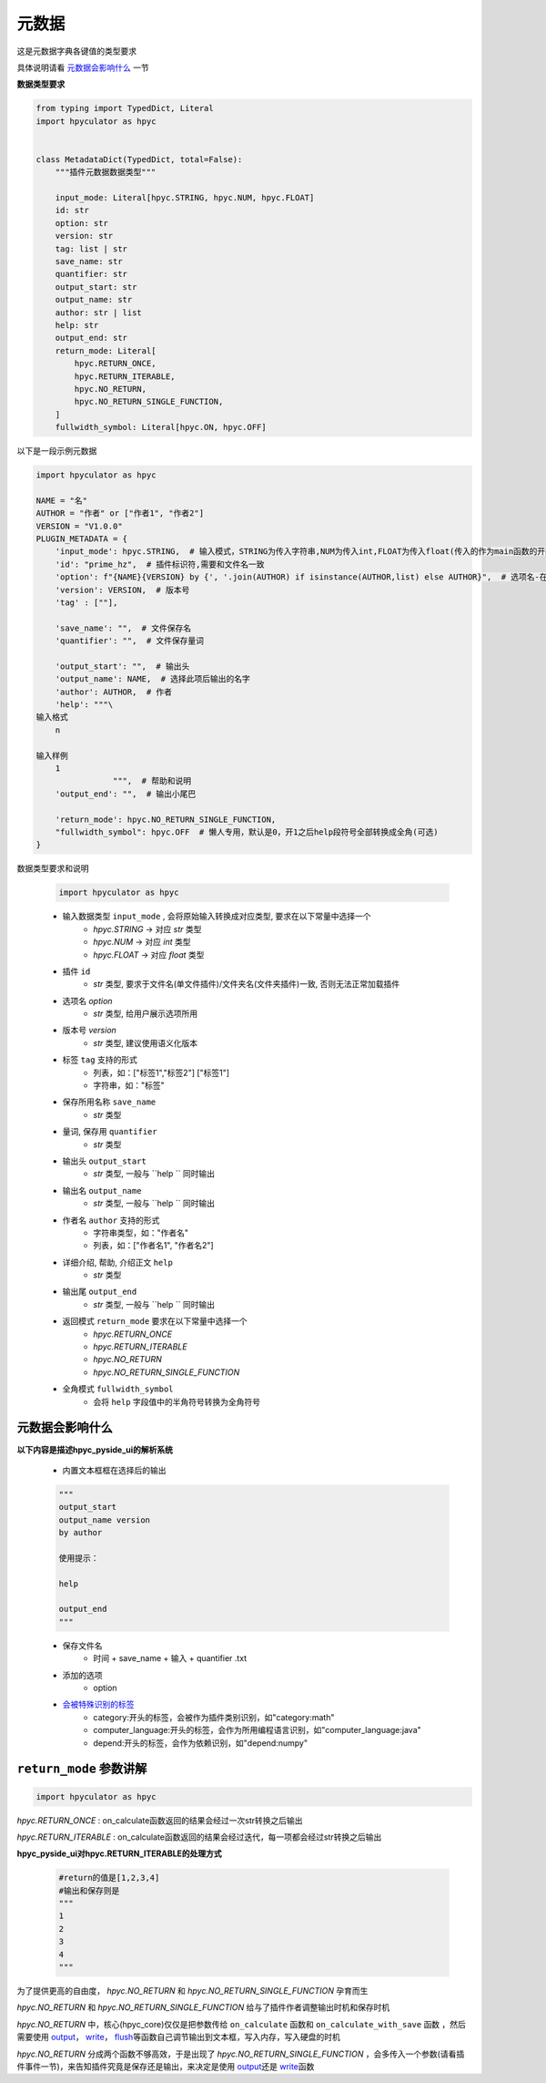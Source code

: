 元数据
=================

这是元数据字典各键值的类型要求

具体说明请看 `元数据会影响什么`_ 一节

**数据类型要求**

.. code-block:: python

    from typing import TypedDict, Literal
    import hpyculator as hpyc


    class MetadataDict(TypedDict, total=False):
        """插件元数据数据类型"""

        input_mode: Literal[hpyc.STRING, hpyc.NUM, hpyc.FLOAT]
        id: str
        option: str
        version: str
        tag: list | str
        save_name: str
        quantifier: str
        output_start: str
        output_name: str
        author: str | list
        help: str
        output_end: str
        return_mode: Literal[
            hpyc.RETURN_ONCE,
            hpyc.RETURN_ITERABLE,
            hpyc.NO_RETURN,
            hpyc.NO_RETURN_SINGLE_FUNCTION,
        ]
        fullwidth_symbol: Literal[hpyc.ON, hpyc.OFF]

以下是一段示例元数据

.. code-block:: python

    import hpyculator as hpyc

    NAME = "名"
    AUTHOR = "作者" or ["作者1", "作者2"]
    VERSION = "V1.0.0"
    PLUGIN_METADATA = {
        'input_mode': hpyc.STRING,  # 输入模式，STRING为传入字符串,NUM为传入int,FLOAT为传入float(传入的作为main函数的开始计算值)
        'id': "prime_hz",  # 插件标识符,需要和文件名一致
        'option': f"{NAME}{VERSION} by {', '.join(AUTHOR) if isinstance(AUTHOR,list) else AUTHOR}",  # 选项名-在选择算法列表中（必须）
        'version': VERSION,  # 版本号
        'tag' : [""],

        'save_name': "",  # 文件保存名
        'quantifier': "",  # 文件保存量词

        'output_start': "",  # 输出头
        'output_name': NAME,  # 选择此项后输出的名字
        'author': AUTHOR,  # 作者
        'help': """\
    输入格式
        n

    输入样例
        1
                    """,  # 帮助和说明
        'output_end': "",  # 输出小尾巴

        'return_mode': hpyc.NO_RETURN_SINGLE_FUNCTION,
        "fullwidth_symbol": hpyc.OFF  # 懒人专用，默认是0，开1之后help段符号全部转换成全角(可选)
    }

数据类型要求和说明

    .. code-block:: python

        import hpyculator as hpyc

    - 输入数据类型 ``input_mode`` , 会将原始输入转换成对应类型, 要求在以下常量中选择一个
        - `hpyc.STRING` -> 对应 `str` 类型
        - `hpyc.NUM` -> 对应 `int` 类型
        - `hpyc.FLOAT` -> 对应 `float` 类型
    - 插件 ``id``
        - `str` 类型, 要求于文件名(单文件插件)/文件夹名(文件夹插件)一致, 否则无法正常加载插件
    - 选项名 `option`
        - `str` 类型, 给用户展示选项所用
    - 版本号 `version`
        - `str` 类型, 建议使用语义化版本
    - 标签 ``tag`` 支持的形式
        - 列表，如：["标签1","标签2"] ["标签1"]
        - 字符串，如："标签"
    - 保存所用名称 ``save_name``
        - `str` 类型
    - 量词, 保存用 ``quantifier``
        - `str` 类型
    - 输出头 ``output_start``
        - `str` 类型, 一般与 ``help `` 同时输出
    - 输出名 ``output_name``
        - `str` 类型, 一般与 ``help `` 同时输出
    - 作者名 ``author`` 支持的形式
        - 字符串类型，如："作者名"
        - 列表，如：["作者名1", "作者名2"]
    - 详细介绍, 帮助, 介绍正文 ``help``
        - `str` 类型
    - 输出尾 ``output_end``
        - `str` 类型, 一般与 ``help `` 同时输出
    - 返回模式 ``return_mode`` 要求在以下常量中选择一个
        - `hpyc.RETURN_ONCE`
        - `hpyc.RETURN_ITERABLE`
        - `hpyc.NO_RETURN`
        - `hpyc.NO_RETURN_SINGLE_FUNCTION`
    - 全角模式 ``fullwidth_symbol``
        - 会将 ``help`` 字段值中的半角符号转换为全角符号

元数据会影响什么
----------------------------------------------------------------------------

**以下内容是描述hpyc_pyside_ui的解析系统**

    - 内置文本框框在选择后的输出

    .. code-block:: python

            """
            output_start
            output_name version
            by author

            使用提示：

            help

            output_end
            """


    - 保存文件名
        - 时间 + save_name + 输入 + quantifier .txt
    - 添加的选项
        - option
    - `会被特殊识别的标签 <https://github.com/HowieHz/hpyculator/blob/main/hpyc_pyside_ui/README.md#%E4%BC%9A%E8%A2%AB%E7%89%B9%E6%AE%8A%E8%AF%86%E5%88%AB%E7%9A%84tag>`_
        - category:开头的标签，会被作为插件类别识别，如"category:math"
        - computer_language:开头的标签，会作为所用编程语言识别，如"computer_language:java"
        - depend:开头的标签，会作为依赖识别，如"depend:numpy"


``return_mode`` 参数讲解
----------------------------------------------------------------------------

.. code-block:: python

    import hpyculator as hpyc


`hpyc.RETURN_ONCE` : on_calculate函数返回的结果会经过一次str转换之后输出

`hpyc.RETURN_ITERABLE` : on_calculate函数返回的结果会经过迭代，每一项都会经过str转换之后输出


**hpyc_pyside_ui对hpyc.RETURN_ITERABLE的处理方式**

    .. code-block:: python

        #return的值是[1,2,3,4]
        #输出和保存则是
        """
        1
        2
        3
        4
        """


为了提供更高的自由度， `hpyc.NO_RETURN` 和 `hpyc.NO_RETURN_SINGLE_FUNCTION` 孕育而生

`hpyc.NO_RETURN` 和 `hpyc.NO_RETURN_SINGLE_FUNCTION` 给与了插件作者调整输出时机和保存时机

`hpyc.NO_RETURN` 中，核心(hpyc_core)仅仅是把参数传给 ``on_calculate`` 函数和 ``on_calculate_with_save`` 函数 ，然后需要使用 `output <API.html#output>`_\， `write <API.html#write>`_\， `flush <API.html#flush>`_\等函数自己调节输出到文本框，写入内存，写入硬盘的时机

`hpyc.NO_RETURN` 分成两个函数不够高效，于是出现了 `hpyc.NO_RETURN_SINGLE_FUNCTION` ，会多传入一个参数(请看插件事件一节)，来告知插件究竟是保存还是输出，来决定是使用 `output <API.html#output>`_\还是 `write <API.html#write>`_\ 函数
